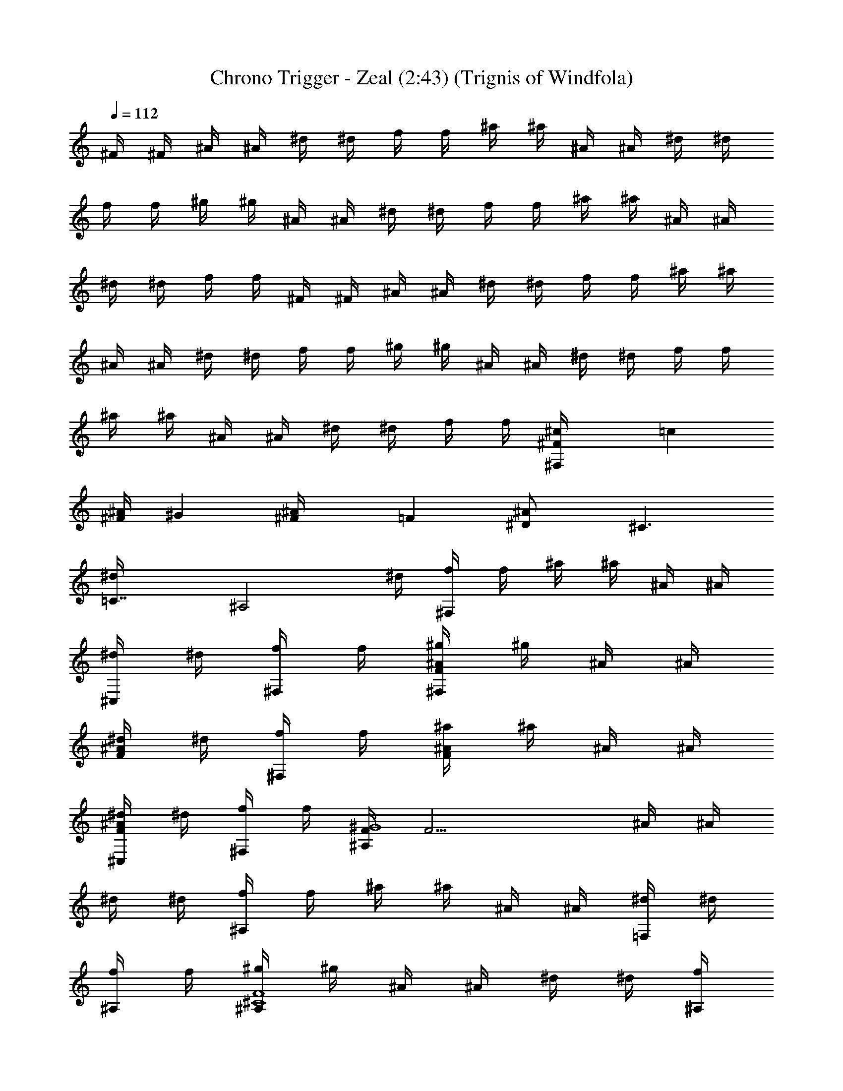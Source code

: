 X:1
T:Chrono Trigger - Zeal (2:43) (Trignis of Windfola)
L:1/4
Q:112
K:C
^F/4 ^F/4 ^A/4 ^A/4 ^d/4 ^d/4 f/4 f/4 ^a/4 ^a/4 ^A/4 ^A/4 ^d/4 ^d/4
f/4 f/4 ^g/4 ^g/4 ^A/4 ^A/4 ^d/4 ^d/4 f/4 f/4 ^a/4 ^a/4 ^A/4 ^A/4
^d/4 ^d/4 f/4 f/4 ^F/4 ^F/4 ^A/4 ^A/4 ^d/4 ^d/4 f/4 f/4 ^a/4 ^a/4
^A/4 ^A/4 ^d/4 ^d/4 f/4 f/4 ^g/4 ^g/4 ^A/4 ^A/4 ^d/4 ^d/4 f/4 f/4
^a/4 ^a/4 ^A/4 ^A/4 ^d/4 ^d/4 f/4 f/4 [^c^F/4^F,/2z/8] [=cz/8]
[^A/4^F/4z/8] [^Gz/8] [^F^A/4z/8] [=Fz/8] [^D^A/2z/8] [^C3/2z/8]
[=C7/4^d/4z/8] [^A,2z/8] ^d/4 [f/4^F,/2] f/4 ^a/4 ^a/4 ^A/4 ^A/4
[^d/4^C,/2] ^d/4 [f/4^F,/2] f/4 [^g/4F^A/2^F,/2] ^g/4 ^A/4 ^A/4
[^d/4F^A] ^d/4 [f/4^F,/2] f/4 [^a/4F^A/2] ^a/4 ^A/4 ^A/4
[^d/4F^A^C,/2] ^d/4 [f/4^F,/2] f/4 [F/4^G4^A,/2] [F15/4z/4] ^A/4 ^A/4
^d/4 ^d/4 [f/4^A,/2] f/4 ^a/4 ^a/4 ^A/4 ^A/4 [^d/4=F,/2] ^d/4
[f/4^A,/2] f/4 [^g/4^C4F4^A,/2] ^g/4 ^A/4 ^A/4 ^d/4 ^d/4 [f/4^A,/2]
f/4 ^a/4 ^a/4 ^A/4 ^A/4 [^d/4^G,] ^d/4 [F,/2f/4] f/4 [=C3/4^F/4^F,/2]
^F/4 ^A/4 [C3/4^A/4] [^d/4^C/2^A/2] ^d/4 [^A,/2f/4^F,/2] f/4
[^A,13/4^a/4] ^a/4 [^A/4^C/2] ^A/4 [^d/4^C,/2] ^d/4 [f/4^F,/2] f/4
[^g/4^F,/2] ^g/4 ^A/4 ^A/4 [^d/4^C/2^A/2] ^d/4 [^A,/4f/4^F,/2]
[=C/4f/4] [^C/2^a/4] ^a/4 [^A/4^C/2] [^D3/4^A/4] [^d/4^C,/2] ^d/4
[^C/4f/4^F,/2] [=C/4f/4] [^A,3/4=F/4=F,/2] F/4 ^A/4 [^A,3/4^A/4]
[c/4C/2^G/2] c/4 [^G,/2f/4F,/2] f/4 [^G,13/4^g/4] ^g/4 [^G/4C/2] ^G/4
[c/4=C,/2] c/4 [f/4F,/2] f/4 [=g/4F,/2] g/4 ^A/4 ^A/4 [c/4C/2^G/2]
c/4 [f/4F,/2] f/4 ^g/4 ^g/4 [^A/4C/2^G/2] ^A/4 [c/4C,/2] c/4
[F,/2f/4] f/4 [C3/4^F/4^F,/2] ^F/4 ^A/4 [C3/4^A/4] [^d/4^C/2^A/2]
^d/4 [^A,/2f/4^F,/2] f/4 [^A,13/4^a/4] ^a/4 [^A/4^C/2] ^A/4
[^d/4^C,/2] ^d/4 [f/4^F,/2] f/4 [^g/4^F,/2] ^g/4 ^A/4 ^A/4
[^d/4^C/2^A/2] ^d/4 [^A,/2f/4^F,/2] f/4 [=C3/4^a/4] ^a/4 [^A/4^C/4]
[^C3/4^A/4] [^d/4^C,/2] ^d/4 [^D/2f/4^F,/2] f/4 [^D3/4=F/4^A,/2] F/4
^A/4 [F/4^A/4] [^c/4F/2=c/2] ^c/4 [Ff/4^A,/2] f/4 ^a/4 ^a/4
[^A/4F9/4=c/2] ^A/4 [^c/4=F,/2] ^c/4 [f/4^A,/2] f/4 [c'/4^A,/2] c'/4
^A/4 ^A/4 [^c/4F/2] ^c/4 [F/2f/4^A,/2] f/4 [^G3/4^a/4] ^a/4
[^A/4F/4=c/2] [F3/4^A/4] [^c/4^G,] ^c/4 [^C3/2f/4] f/4 [^F/4^F,/2]
^F/4 ^A/4 ^A/4 [^d/4^C3/2^A/2] ^d/4 [f/4^F,/2] f/4 ^a/4 ^a/4
[^A/4^C/2] ^A/4 [^d/4^C,/2] ^d/4 [f/4^F,/2] f/4 [^g/4^F,/2] ^g/4 ^A/4
^A/4 [^d/4^C/2^A/2] ^d/4 [^C/2f/4^F,/2] f/4 [^A,3/4^a/4] ^a/4
[^A/4^C/2] ^A/4 [=F3/4^d/4^C,/2] ^d/4 [f/4^F,/2] f/4 [^D3/4F/4=F,/2]
F/4 ^A/4 [F3/4^A/4] [=c/4=C/2^G/2] c/4 [Cf/4F,/2] f/4 ^g/4 ^g/4
[^G/4C/2] ^G/4 [^A,/2c/4=C,/2] c/4 [^G,13/4f/4F,/2] f/4 [=g/4F,/2]
g/4 ^A/4 ^A/4 [c/4C/2^G/2] c/4 [f/4F,/2] f/4 ^g/4 ^g/4 [^A/4C/2^G/2]
^A/4 [c/4C,/2] c/4 [^G,/2f/4F,/2] f/4 [^A,/2^F/4^F,/2] ^F/4
[^C,/2^A/4] ^A/4 [^F,/2^d/4^C/2^F/2] ^d/4 [^G,/2f/4^F,/2] f/4
[^A,3/4^a/4] ^a/4 [^A/4^F/2^C/2] [=C3/4^A/4] [^d/4^C,/2] ^d/4
[^C/2f/4^F,/2] f/4 [=C/2^g/4^G,/2] ^g/4 [^D,/2^A/4] ^A/4
[^G,/2^d/4^D/2^G/2] ^d/4 [^A,/2f/4^G,/2] f/4 [C3/4^a/4] ^a/4
[^A/4^D/2^G/2] [^C3/4^A/4] [^d/4^D,/2] ^d/4 [=C/2f/4^G,/2] f/4
[C13/4^F/4^A,/2] ^F/4 ^A/4 ^A/4 [^c/4=F/2^A/2] ^c/4 [f/4^A,/2] f/4
^a/4 ^a/4 [^A/4F/2] ^A/4 [^c/4=F,/2] ^c/4 [^A,/2f/4] f/4 [^A,3/2c'/4]
c'/4 ^A/4 ^A/4 [^c/4F/2^A/2] ^c/4 [f/4^A,7/4] f/4 ^a/4 ^a/4 [^A/4F/2]
^A/4 [^c/4^G,] ^c/4 f/4 f/4 [^c^F/4^F,/2z/8] [=cz/8] [^A/4^F/4z/8]
[^Gz/8] [^F^A/4z/8] [=Fz/8] [^D^A/2z/8] [^C3/2z/8] [=C7/4^d/4z/8]
[^A,2z/8] ^d/4 [f/4^F,/2] f/4 ^a/4 ^a/4 ^A/4 ^A/4 [^d/4^C,/2] ^d/4
[f/4^F,/2] f/4 [^g/4^A/2^d^F,/2] ^g/4 ^A/4 [^A5/4z/4] ^d/4 [^d3/4z/4]
[f/4^F,/2] f/4 [^a/4^d^g2] ^a/4 ^A/4 ^A/4 [^d/4^C,/2] [^d3/4z/4]
[f/4^F,/2] f/4 [F/4^g4c'4^A,/2] F/4 ^A/4 ^A/4 ^d/4 ^d/4 [f/4^A,/2]
f/4 ^a/4 ^a/4 ^A/4 ^A/4 [^d/4=F,/2] ^d/4 [f/4^A,/2] f/4
[^g/4^a2^c2^A,/2] ^g/4 ^A/4 ^A/4 ^d/4 ^d/4 [f/4^A,/2] f/4 [^a/4^gc']
^a/4 ^A/4 ^A/4 [^d/4f/2^g^G,] ^d/4 f/4 f/4 [^F/4^c6f3/2^F,/2] ^F/4
^A/4 ^A/4 ^d/4 ^d/4 [f/4^F,/2] [f7/4z/4] ^a/4 ^a/4 ^A/4 ^A/4
[^d/4^C,/2] ^d/4 [f/4^F,/2] [f7/4z/4] [^g/4^F,/2] ^g/4 ^A/4 ^A/4 ^d/4
^d/4 [f/4^F,/2] f/4 [^a/4^A/2^d] ^a/4 ^A/4 ^A/4 [^d/4^g^C,/2]
[^d3/4z/4] [f/4^F,/2] f/4 [=F/4=c2^d^A,/2] F/4 ^A/4 ^A/4 ^d/4
[^d3/4z/4] [f/4^A,/2] f/4 [^a/4^A/2^c2] ^a/4 ^A/4 [^A5/4z/4]
[^d/4=F,/2] ^d/4 [f/4^A,/2] f/4 [^g/4^G2=c2^A,/2] ^g/4 ^A/4 ^A/4 ^d/4
^d/4 [f/4^A,/2] f/4 [^a/4F^A/2] ^a/4 ^A/4 ^A/4 [^d/4F/2^G/2^G,] ^d/4
[f/4^F/2^A] f/4 [^F/4^F,/2] [^F15/4z/4] ^A/4 [^A7/4z/4] ^d/4 ^d/4
[f/4^F,/2] f/4 ^a/4 ^a/4 ^A/4 [^A5/4z/4] [^d/4^C,/2] ^d/4 [f/4^F,/2]
f/4 [^g/4^A/2^d^F,/2] ^g/4 ^A/4 [^A5/4z/4] ^d/4 [^d3/4z/4] [f/4^F,/2]
f/4 [^a/4^d^g2] ^a/4 ^A/4 ^A/4 [^d/4^C,/2] [^d3/4z/4] [f/4^F,/2] f/4
[=F/4^g4c'4^A,/2] F/4 ^A/4 ^A/4 ^d/4 ^d/4 [f/4^A,/2] f/4 ^a/4 ^a/4
^A/4 ^A/4 [^d/4=F,/2] ^d/4 [f/4^A,/2] f/4 [^g/4^a2^c2^A,/2] ^g/4 ^A/4
^A/4 ^d/4 ^d/4 [f/4^A,/2] f/4 [^a/4c'^g] ^a/4 ^A/4 ^A/4 [^d/4^g^G,]
[^d3/4z/4] f/4 f/4 [^F/4^c6f3/2^F,/2] ^F/4 ^A/4 ^A/4 ^d/4 ^d/4
[f/4^F,/2] [f7/4z/4] ^a/4 ^a/4 ^A/4 ^A/4 [^d/4^C,/2] ^d/4 [f/4^F,/2]
[f7/4z/4] [^g/4^F,/2] ^g/4 ^A/4 ^A/4 ^d/4 ^d/4 [f/4^F,/2] f/4
[^a/4=c2^g2] ^a/4 ^A/4 ^A/4 [^d/4=F,] ^d/4 f/4 f/4 [=F/4^c8^a2^A,/2]
F/4 ^A/4 ^A/4 ^d/4 ^d/4 [f/4^A,/2] f/4 ^a/4 [^a15/4z/4] ^A/4 ^A/4
[^d/4F,/2] ^d/4 [f/4^A,/2] f/4 [c'/4^A,/2] c'/4 ^A/4 ^A/4 ^d/4 ^d/4
[f/4^A,/2] f/4 ^a/4 [^a7/4z/4] ^A/4 ^A/4 [^d/4^G,] ^d/4 f/4 f/4
[^F/4^F,/2^cz/8] [=cz/8] [^F/4^A/4z/8] [^Gz/8] [^A/4^Fz/8] [=Fz/8]
[^A/2^Dz/8] [^C3/2z/8] [^d/4=C7/4z/8] [^A,2z/8] ^d/4 [f/4^F,/2] f/4
^a/4 ^a/4 ^A/4 ^A/4 [^d/4^C,/2] ^d/4 [f/4^F,/2] f/4 [^g/4F^A/2^F,/2]
^g/4 ^A/4 ^A/4 [^d/4F^A] ^d/4 [f/4^F,/2] f/4 [^a/4F^A/2] ^a/4 ^A/4
^A/4 [^d/4F^A^C,/2] ^d/4 [f/4^F,/2] f/4 [F/4^G4^A,/2] [F15/4z/4] ^A/4
^A/4 ^d/4 ^d/4 [f/4^A,/2] f/4 ^a/4 ^a/4 ^A/4 ^A/4 [^d/4=F,/2] ^d/4
[f/4^A,/2] f/4 [^g/4^C4F4^A,/2] ^g/4 ^A/4 ^A/4 ^d/4 ^d/4 [f/4^A,/2]
f/4 ^a/4 ^a/4 ^A/4 ^A/4 [^d/4^G,] ^d/4 [F,/2f/4] f/4 [=C3/4^F/4^F,/2]
^F/4 ^A/4 [C3/4^A/4] [^d/4^C/2^A/2] ^d/4 [^A,/2f/4^F,/2] f/4
[^A,13/4^a/4] ^a/4 [^A/4^C/2] ^A/4 [^d/4^C,/2] ^d/4 [f/4^F,/2] f/4
[^g/4^F,/2] ^g/4 ^A/4 ^A/4 [^d/4^C/2^A/2] ^d/4 [^A,/4f/4^F,/2]
[=C/4f/4] [^C/2^a/4] ^a/4 [^A/4^C/2] [^D3/4^A/4] [^d/4^C,/2] ^d/4
[^C/4f/4^F,/2] [=C/4f/4] [^A,3/4=F/4=F,/2] F/4 ^A/4 [^A,3/4^A/4]
[c/4C/2^G/2] c/4 [^G,/2f/4F,/2] f/4 [^G,13/4^g/4] ^g/4 [^G/4C/2] ^G/4
[c/4=C,/2] c/4 [f/4F,/2] f/4 [=g/4F,/2] g/4 ^A/4 ^A/4 [c/4C/2^G/2]
c/4 [f/4F,/2] f/4 ^g/4 ^g/4 [^A/4C/2^G/2] ^A/4 [c/4C,/2] c/4
[F,/2f/4] f/4 [C3/4^F/4^F,/2] ^F/4 ^A/4 [C3/4^A/4] [^d/4^C/2^A/2]
^d/4 [^A,/2f/4^F,/2] f/4 [^A,13/4^a/4] ^a/4 [^A/4^C/2] ^A/4
[^d/4^C,/2] ^d/4 [f/4^F,/2] f/4 [^g/4^F,/2] ^g/4 ^A/4 ^A/4
[^d/4^C/2^A/2] ^d/4 [^A,/2f/4^F,/2] f/4 [=C3/4^a/4] ^a/4 [^A/4^C/4]
[^C3/4^A/4] [^d/4^C,/2] ^d/4 [^D/2f/4^F,/2] f/4 [^D3/4=F/4^A,/2] F/4
^A/4 [F/4^A/4] [^c/4F/2=c/2] ^c/4 [Ff/4^A,/2] f/4 ^a/4 ^a/4
[^A/4F9/4=c/2] ^A/4 [^c/4=F,/2] ^c/4 [f/4^A,/2] f/4 [c'/4^A,/2] c'/4
^A/4 ^A/4 [^c/4F/2] ^c/4 [F/2f/4^A,/2] f/4 [^G3/4^a/4] ^a/4
[^A/4F/4=c/2] [F3/4^A/4] [^c/4^G,] ^c/4 [^C3/2f/4] f/4 [^F/4^F,/2]
^F/4 ^A/4 ^A/4 [^d/4^C3/2^A/2] ^d/4 [f/4^F,/2] f/4 ^a/4 ^a/4
[^A/4^C/2] ^A/4 [^d/4^C,/2] ^d/4 [f/4^F,/2] f/4 [^g/4^F,/2] ^g/4 ^A/4
^A/4 [^d/4^C/2^A/2] ^d/4 [^C/2f/4^F,/2] f/4 [^A,^a/4] ^a/4 [^A/4^C/2]
^A/4 [=F^d/4^C,/2] ^d/4 [f/4^F,/2] f/4 [^D3/4F/4=F,/2] F/4 ^A/4
[F3/4^A/4] [=c/4=C/2^G/2] c/4 [Cf/4F,/2] f/4 ^g/4 ^g/4 [^G/4C/2] ^G/4
[^A,/2c/4=C,/2] c/4 [^G,13/4f/4F,/2] f/4 [=g/4F,/2] g/4 ^A/4 ^A/4
[c/4C/2^G/2] c/4 [f/4F,/2] f/4 ^g/4 ^g/4 [^A/4C/2^G/2] ^A/4 [c/4C,/2]
c/4 [^G,/2f/4F,/2] f/4 [^A,/2^F/4^F,/2] ^F/4 [^C,/2^A/4] ^A/4
[^F,/2^d/4^C/2^F/2] ^d/4 [^G,/2f/4^F,/2] f/4 [^A,3/4^a/4] ^a/4
[^A/4^F/2^C/2] [=C3/4^A/4] [^d/4^C,/2] ^d/4 [^C/2f/4^F,/2] f/4
[=C/2^g/4^G,/2] ^g/4 [^D,/2^A/4] ^A/4 [^G,/2^d/4^D/2^G/2] ^d/4
[^A,/2f/4^G,/2] f/4 [C3/4^a/4] ^a/4 [^A/4^D/2^G/2] [^C3/4^A/4]
[^d/4^D,/2] ^d/4 [=C/2f/4^G,/2] f/4 [C13/4^F/4^A,/2] ^F/4 ^A/4 ^A/4
[^c/4=F/2^A/2] ^c/4 [f/4^A,/2] f/4 ^a/4 ^a/4 [^A/4F/2] ^A/4
[^c/4=F,/2] ^c/4 [^A,/2f/4] f/4 [^A,3/2c'/4] c'/4 ^A/4 ^A/4
[^c/4F/2^A/2] ^c/4 [f/4^A,5/2] f/4 ^a/4 ^a/4 [^A/4F/2] ^A/4 [^c/4^G,]
^c/4 f/4 f/4 [^c^F/4^F,/2z/8] [=cz/8] [^A/4^F/4z/8] [^Gz/8]
[^F^A/4z/8] [=Fz/8] [^D^A/2z/8] [^C3/2z/8] [=C7/4^d/4z/8] [^A,2z/8]
^d/4 [f/4^F,/2] f/4 ^a/4 ^a/4 ^A/4 ^A/4 [^d/4^C,/2] ^d/4 [f/4^F,/2]
f/4 [^g/4^A/2^d^F,/2] ^g/4 ^A/4 [^A5/4z/4] ^d/4 [^d3/4z/4] [f/4^F,/2]
f/4 [^a/4^d^g2] ^a/4 ^A/4 ^A/4 [^d/4^C,/2] [^d3/4z/4] [f/4^F,/2] f/4
[F/4^g4c'4^A,/2] F/4 ^A/4 ^A/4 ^d/4 ^d/4 [f/4^A,/2] f/4 ^a/4 ^a/4
^A/4 ^A/4 [^d/4=F,/2] ^d/4 [f/4^A,/2] f/4 [^g/4^a2^c2^A,/2] ^g/4 ^A/4
^A/4 ^d/4 ^d/4 [f/4^A,/2] f/4 [^a/4^gc'] ^a/4 ^A/4 ^A/4
[^d/4f/2^g^G,] ^d/4 f/4 f/4 [^F/4^c6f3/2^F,/2] ^F/4 ^A/4 ^A/4 ^d/4
^d/4 [f/4^F,/2] [f7/4z/4] ^a/4 ^a/4 ^A/4 ^A/4 [^d/4^C,/2] ^d/4
[f/4^F,/2] [f7/4z/4] [^g/4^F,/2] ^g/4 ^A/4 ^A/4 ^d/4 ^d/4 [f/4^F,/2]
f/4 [^a/4^A/2^d] ^a/4 ^A/4 ^A/4 [^d/4^g^C,/2] [^d3/4z/4] [f/4^F,/2]
f/4 [=F/4=c2^d^A,/2] F/4 ^A/4 ^A/4 ^d/4 [^d3/4z/4] [f/4^A,/2] f/4
[^a/4^A/2^c2] ^a/4 ^A/4 [^A5/4z/4] [^d/4=F,/2] ^d/4 [f/4^A,/2] f/4
[^g/4^G2=c2^A,/2] ^g/4 ^A/4 ^A/4 ^d/4 ^d/4 [f/4^A,/2] f/4 [^a/4F^A/2]
^a/4 ^A/4 ^A/4 [^d/4F/2^G/2^G,] ^d/4 [f/4^F/2^A] f/4 [^F/4^F,/2]
[^F15/4z/4] ^A/4 [^A7/4z/4] ^d/4 ^d/4 [f/4^F,/2] f/4 ^a/4 ^a/4 ^A/4
[^A5/4z/4] [^d/4^C,/2] ^d/4 [f/4^F,/2] f/4 [^g/4^A/2^d^F,/2] ^g/4
^A/4 [^A5/4z/4] ^d/4 [^d3/4z/4] [f/4^F,/2] f/4 [^a/4^d^g2] ^a/4 ^A/4
^A/4 [^d/4^C,/2] [^d3/4z/4] [f/4^F,/2] f/4 [=F/4^g4c'4^A,/2] F/4 ^A/4
^A/4 ^d/4 ^d/4 [f/4^A,/2] f/4 ^a/4 ^a/4 ^A/4 ^A/4 [^d/4=F,/2] ^d/4
[f/4^A,/2] f/4 [^g/4^a2^c2^A,/2] ^g/4 ^A/4 ^A/4 ^d/4 ^d/4 [f/4^A,/2]
f/4 [^a/4c'^g] ^a/4 ^A/4 ^A/4 [^d/4^g^G,] [^d3/4z/4] f/4 f/4
[^F/4^c6f3/2^F,/2] ^F/4 ^A/4 ^A/4 ^d/4 ^d/4 [f/4^F,/2] [f7/4z/4] ^a/4
^a/4 ^A/4 ^A/4 [^d/4^C,/2] ^d/4 [f/4^F,/2] [f7/4z/4] [^g/4^F,/2] ^g/4
^A/4 ^A/4 ^d/4 ^d/4 [f/4^F,/2] f/4 [^a/4=c2^g2] ^a/4 ^A/4 ^A/4
[^d/4=F,] ^d/4 f/4 f/4 [=F/4^c8^a2^A,/2] F/4 ^A/4 ^A/4 ^d/4 ^d/4
[f/4^A,/2] f/4 ^a/4 [^a15/4z/4] ^A/4 ^A/4 [^d/4F,/2] ^d/4 [f/4^A,/2]
f/4 [c'/4^A,/2] c'/4 ^A/4 ^A/4 ^d/4 ^d/4 [f/4^A,/2] f/4 ^a/4
[^a7/4z/4] ^A/4 ^A/4 [^d/4^G,] ^d/4 f/4 f/4